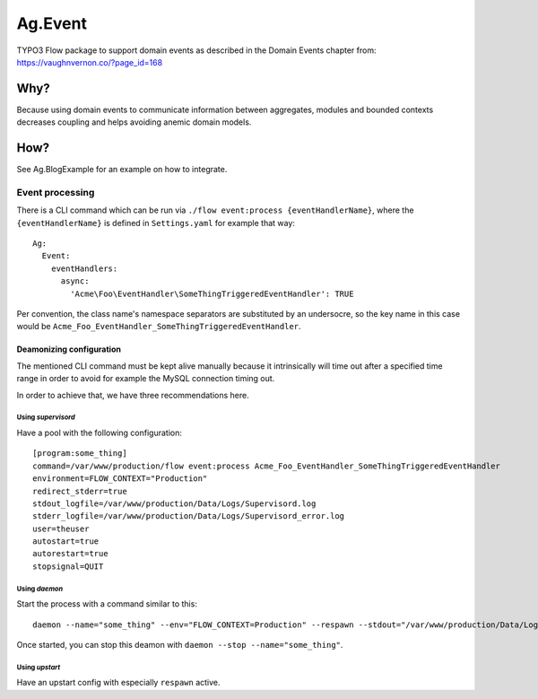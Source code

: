 ########
Ag.Event
########

TYPO3 Flow package to support domain events as described in the Domain Events chapter from: https://vaughnvernon.co/?page_id=168

Why?
====
Because using domain events to communicate information between aggregates, modules and bounded contexts decreases coupling and helps avoiding anemic domain models.

How?
====
See Ag.BlogExample for an example on how to integrate.

****************
Event processing
****************

There is a CLI command which can be run via ``./flow event:process {eventHandlerName}``, where the ``{eventHandlerName}`` is defined in ``Settings.yaml`` for example that way::

  Ag:
    Event:
      eventHandlers:
        async:
          'Acme\Foo\EventHandler\SomeThingTriggeredEventHandler': TRUE

Per convention, the class name's namespace separators are substituted by an undersocre, so the key name in this case would be ``Acme_Foo_EventHandler_SomeThingTriggeredEventHandler``.

Deamonizing configuration
-------------------------

The mentioned CLI command must be kept alive manually because it intrinsically will time out after a specified time range in order to avoid for example the MySQL connection timing out.

In order to achieve that, we have three recommendations here.

Using *supervisord*
^^^^^^^^^^^^^^^^^^^

Have a pool with the following configuration::

    [program:some_thing]
    command=/var/www/production/flow event:process Acme_Foo_EventHandler_SomeThingTriggeredEventHandler
    environment=FLOW_CONTEXT="Production"
    redirect_stderr=true
    stdout_logfile=/var/www/production/Data/Logs/Supervisord.log
    stderr_logfile=/var/www/production/Data/Logs/Supervisord_error.log
    user=theuser
    autostart=true
    autorestart=true
    stopsignal=QUIT

Using *daemon*
^^^^^^^^^^^^^^

Start the process with a command similar to this::

    daemon --name="some_thing" --env="FLOW_CONTEXT=Production" --respawn --stdout="/var/www/production/Data/Logs/DaemonStdOut.log" --stderr="/var/www/production/Data/Logs/DaemonStdErr.log" /var/www/production/flow event:process Acme_Foo_EventHandler_SomeThingTriggeredEventHandler

Once started, you can stop this deamon with ``daemon --stop --name="some_thing"``.

Using *upstart*
^^^^^^^^^^^^^^^

Have an upstart config with especially ``respawn`` active.
